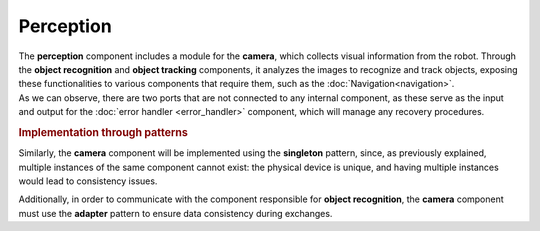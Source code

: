 Perception
--------------

.. image:: ../_static/perception.png
   :alt: Perception component
   :align: center
   :width: 400px
   :height: 500px
   :target: #

| The **perception** component includes a module for the **camera**, which collects visual information from the robot. Through the **object recognition** and **object tracking** components, it analyzes the images to recognize and track objects, exposing these functionalities to various components that require them, such as the :doc:`Navigation<navigation>`.
| As we can observe, there are two ports that are not connected to any internal component, as these serve as the input and output for the :doc:`error handler <error_handler>` component, which will manage any recovery procedures.

.. rubric:: Implementation through patterns

Similarly, the **camera** component will be implemented using the **singleton** pattern, since, as previously explained, multiple instances of the same component cannot exist: the physical device is unique, and having multiple instances would lead to consistency issues.

Additionally, in order to communicate with the component responsible for **object recognition**, the **camera** component must use the **adapter** pattern to ensure data consistency during exchanges.
